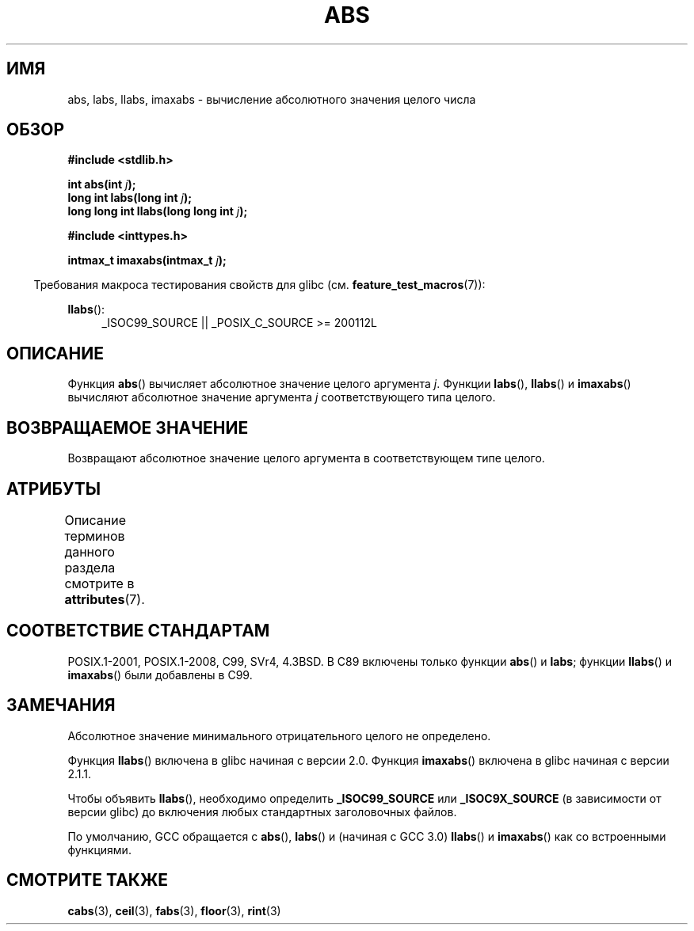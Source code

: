 .\" -*- mode: troff; coding: UTF-8 -*-
.\" Copyright 1993 David Metcalfe (david@prism.demon.co.uk)
.\"
.\" %%%LICENSE_START(VERBATIM)
.\" Permission is granted to make and distribute verbatim copies of this
.\" manual provided the copyright notice and this permission notice are
.\" preserved on all copies.
.\"
.\" Permission is granted to copy and distribute modified versions of this
.\" manual under the conditions for verbatim copying, provided that the
.\" entire resulting derived work is distributed under the terms of a
.\" permission notice identical to this one.
.\"
.\" Since the Linux kernel and libraries are constantly changing, this
.\" manual page may be incorrect or out-of-date.  The author(s) assume no
.\" responsibility for errors or omissions, or for damages resulting from
.\" the use of the information contained herein.  The author(s) may not
.\" have taken the same level of care in the production of this manual,
.\" which is licensed free of charge, as they might when working
.\" professionally.
.\"
.\" Formatted or processed versions of this manual, if unaccompanied by
.\" the source, must acknowledge the copyright and authors of this work.
.\" %%%LICENSE_END
.\"
.\" References consulted:
.\"     Linux libc source code
.\"     Lewine's _POSIX Programmer's Guide_ (O'Reilly & Associates, 1991)
.\"     386BSD man pages
.\" Modified Mon Mar 29 22:31:13 1993, David Metcalfe
.\" Modified Sun Jun  6 23:27:50 1993, David Metcalfe
.\" Modified Sat Jul 24 21:45:37 1993, Rik Faith (faith@cs.unc.edu)
.\" Modified Sat Dec 16 15:02:59 2000, Joseph S. Myers
.\"
.\"*******************************************************************
.\"
.\" This file was generated with po4a. Translate the source file.
.\"
.\"*******************************************************************
.TH ABS 3 2016\-03\-15 GNU "Руководство программиста Linux"
.SH ИМЯ
abs, labs, llabs, imaxabs \- вычисление абсолютного значения целого числа
.SH ОБЗОР
.nf
\fB#include <stdlib.h>\fP
.PP
\fBint abs(int \fP\fIj\fP\fB);\fP
\fBlong int labs(long int \fP\fIj\fP\fB);\fP
\fBlong long int llabs(long long int \fP\fIj\fP\fB);\fP

\fB#include <inttypes.h>\fP
.PP
\fBintmax_t imaxabs(intmax_t \fP\fIj\fP\fB);\fP
.fi
.PP
.in -4n
Требования макроса тестирования свойств для glibc
(см. \fBfeature_test_macros\fP(7)):
.in
.PP
.ad l
\fBllabs\fP():
.RS 4
_ISOC99_SOURCE || _POSIX_C_SOURCE\ >=\ 200112L
.RE
.ad
.SH ОПИСАНИЕ
Функция \fBabs\fP() вычисляет абсолютное значение целого аргумента
\fIj\fP. Функции \fBlabs\fP(), \fBllabs\fP() и \fBimaxabs\fP() вычисляют абсолютное
значение аргумента \fIj\fP соответствующего типа целого.
.SH "ВОЗВРАЩАЕМОЕ ЗНАЧЕНИЕ"
Возвращают абсолютное значение целого аргумента в соответствующем типе
целого.
.SH АТРИБУТЫ
Описание терминов данного раздела смотрите в \fBattributes\fP(7).
.ad l
.TS
allbox;
lb lb lb
l l l.
Интерфейс	Атрибут	Значение
T{
\fBabs\fP(),
\fBlabs\fP(),
\fBllabs\fP(),
\fBimaxabs\fP()
T}	Безвредность в нитях	MT\-Safe
.TE
.ad
.SH "СООТВЕТСТВИЕ СТАНДАРТАМ"
.\" POSIX.1 (1996 edition) requires only the
.\" .BR abs ()
.\" function.
POSIX.1\-2001, POSIX.1\-2008, C99, SVr4, 4.3BSD. В C89 включены только функции
\fBabs\fP() и \fBlabs\fP; функции \fBllabs\fP() и \fBimaxabs\fP() были добавлены в C99.
.SH ЗАМЕЧАНИЯ
Абсолютное значение минимального отрицательного целого не определено.
.PP
Функция \fBllabs\fP() включена в glibc начиная с версии 2.0. Функция
\fBimaxabs\fP() включена в glibc начиная с версии 2.1.1.
.PP
Чтобы объявить \fBllabs\fP(), необходимо определить \fB_ISOC99_SOURCE\fP или
\fB_ISOC9X_SOURCE\fP (в зависимости от версии glibc) до включения любых
стандартных заголовочных файлов.
.PP
По умолчанию, GCC обращается с \fBabs\fP(), \fBlabs\fP() и (начиная с GCC 3.0)
\fBllabs\fP() и \fBimaxabs\fP() как со встроенными функциями.
.SH "СМОТРИТЕ ТАКЖЕ"
\fBcabs\fP(3), \fBceil\fP(3), \fBfabs\fP(3), \fBfloor\fP(3), \fBrint\fP(3)
